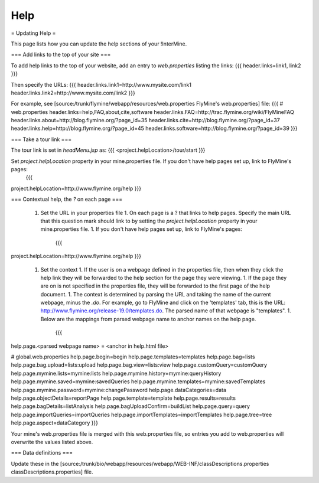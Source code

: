 Help
================================

= Updating Help =

This page lists how you can update the help sections of your !InterMine. 

=== Add links to the top of your site ===

To add help links to the top of your website, add an entry to `web.properties` listing the links:
{{{
header.links=link1, link2
}}}

Then specify the URLs:
{{{
header.links.link1=http://www.mysite.com/link1
header.links.link2=http://www.mysite.com/link2
}}}

For example, see [source:/trunk/flymine/webapp/resources/web.properties FlyMine's web.properties] file:
{{{
# web.properties
header.links=help,FAQ,about,cite,software
header.links.FAQ=http://trac.flymine.org/wiki/FlyMineFAQ
header.links.about=http://blog.flymine.org/?page_id=35
header.links.cite=http://blog.flymine.org/?page_id=37
header.links.help=http://blog.flymine.org/?page_id=45
header.links.software=http://blog.flymine.org/?page_id=39
}}}


=== Take a tour link ===

The tour link is set in `headMenu.jsp` as:
{{{
<project.helpLocation>/tour/start
}}}

Set `project.helpLocation` property in your mine.properties file.  If you don't have help pages set up, link to FlyMine's pages:
   {{{
project.helpLocation=http://www.flymine.org/help
}}}

=== Contextual help, the `?` on each page ===

 1. Set the URL in your properties file
    1. On each page is a ? that links to help pages.  Specify the main URL that this question mark should link to by setting the `project.helpLocation` property in your mine.properties file.  
    1. If you don't have help pages set up, link to FlyMine's pages:
       {{{
project.helpLocation=http://www.flymine.org/help
}}}
 1. Set the context
    1. If the user is on a webpage defined in the properties file, then when they click the help link they will be forwarded to the help section for the page they were viewing.  
    1. If the page they are on is not specified in the properties file, they will be forwarded to the first page of the help document.
    1. The context is determined by parsing the URL and taking the name of the current webpage, minus the `.do`.  For example, go to FlyMine and click on the 'templates' tab, this is the URL:  http://www.flymine.org/release-19.0/templates.do.  The parsed name of that webpage is "templates".  
    1. Below are the mappings from parsed webpage name to anchor names on the help page.
       {{{
help.page.<parsed webpage name> = <anchor in help.html file>

# global.web.properties
help.page.begin=begin
help.page.templates=templates
help.page.bag=lists
help.page.bag.upload=lists:upload
help.page.bag.view=lists:view
help.page.customQuery=customQuery
help.page.mymine.lists=mymine:lists
help.page.mymine.history=mymine:queryHistory
help.page.mymine.saved=mymine:savedQueries
help.page.mymine.templates=mymine:savedTemplates
help.page.mymine.password=mymine:changePassword
help.page.dataCategories=data
help.page.objectDetails=reportPage
help.page.template=template
help.page.results=results
help.page.bagDetails=listAnalysis
help.page.bagUploadConfirm=buildList
help.page.query=query
help.page.importQueries=importQueries
help.page.importTemplates=importTemplates
help.page.tree=tree
help.page.aspect=dataCategory
}}}

Your mine's web.properties file is merged with this web.properties file, so entries you add to web.properties will overwrite the values listed above.

=== Data definitions ===

Update these in the [source:/trunk/bio/webapp/resources/webapp/WEB-INF/classDescriptions.properties classDescriptions.properties] file.

